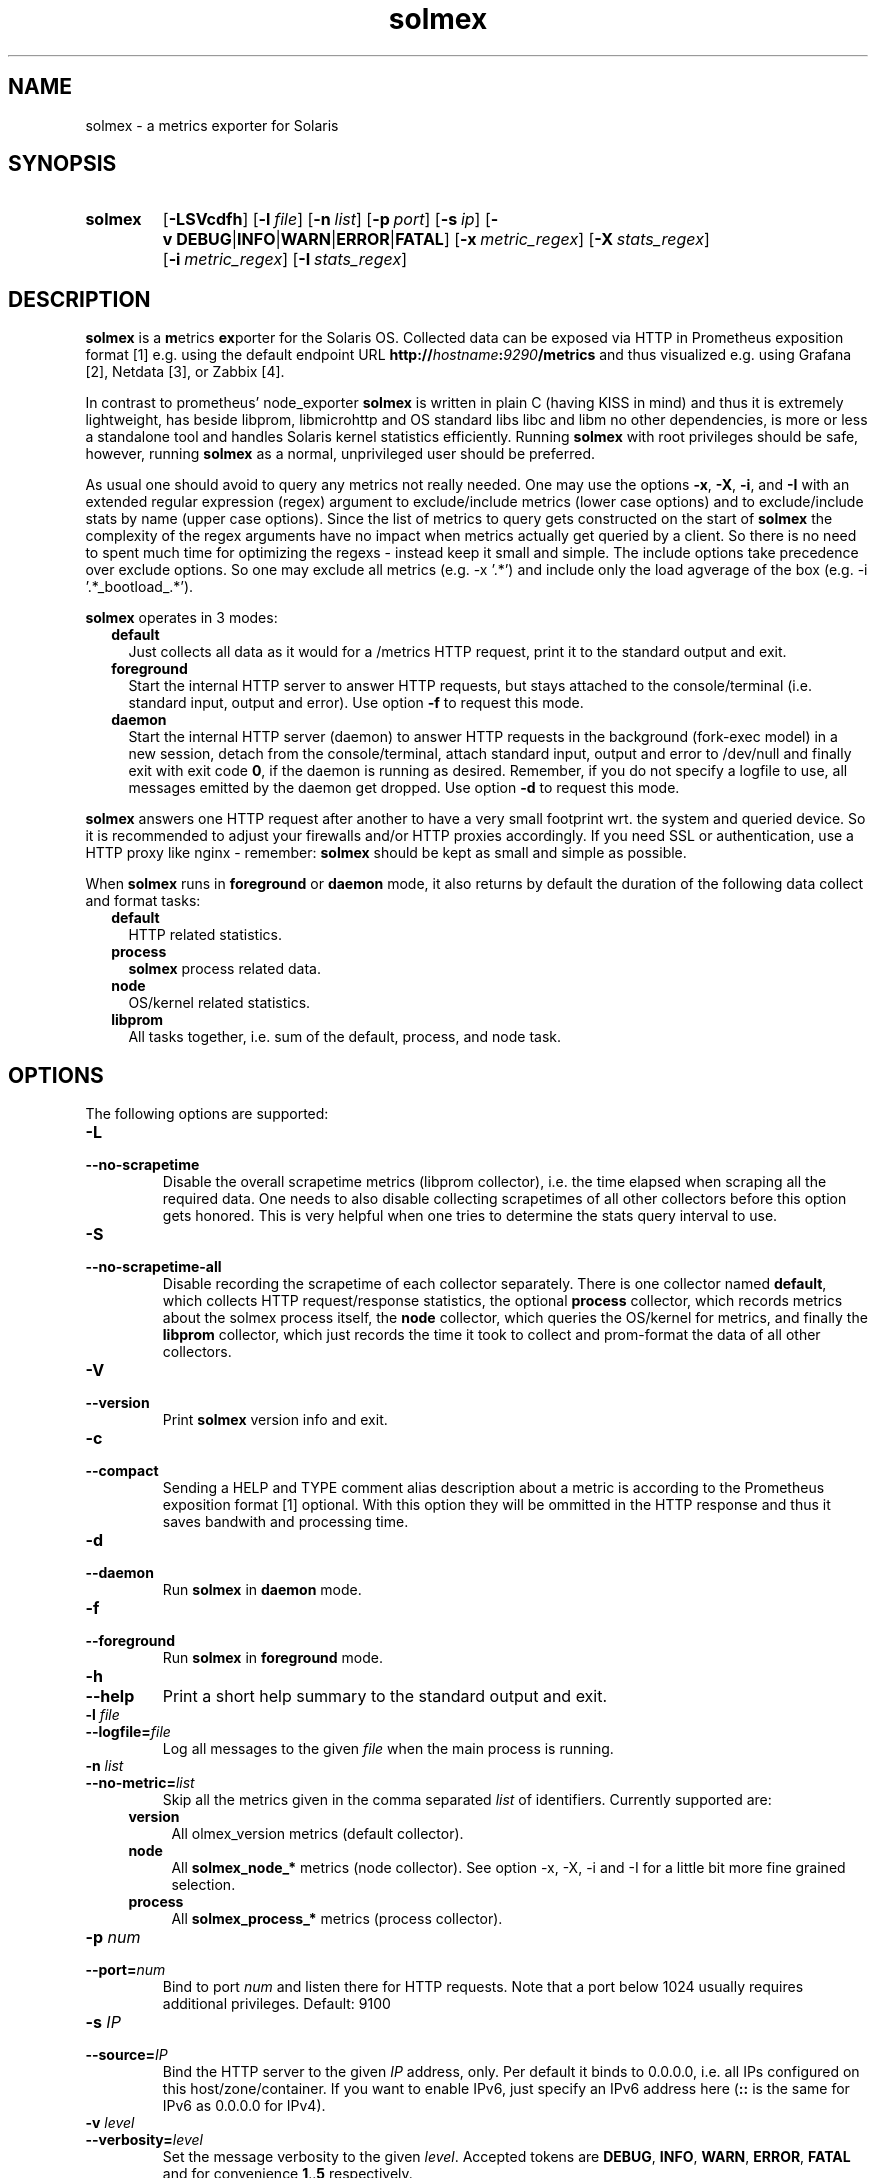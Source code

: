 .TH solmex 8 "2025-03-23"

.SH "NAME"
solmex \- a metrics exporter for Solaris

.SH "SYNOPSIS"
.nh
.na
.HP
.B solmex
[\fB\-LSVcdfh\fR]
[\fB\-l\ \fIfile\fR]
[\fB\-n\ \fIlist\fR]
[\fB\-p\ \fIport\fR]
[\fB\-s\ \fIip\fR]
[\fB\-v\ DEBUG\fR|\fBINFO\fR|\fBWARN\fR|\fBERROR\fR|\fBFATAL\fR]
[\fB\-x\ \fImetric_regex\fR]
[\fB\-X\ \fIstats_regex\fR]
[\fB\-i\ \fImetric_regex\fR]
[\fB\-I\ \fIstats_regex\fR]
.ad
.hy

.SH "DESCRIPTION"
.B solmex
is a \fBm\fRetrics \fBex\fRporter for the Solaris OS.
Collected data can be exposed via HTTP in Prometheus exposition format [1]
e.g. using the default endpoint URL
\fBhttp://\fIhostname\fB:\fI9290\fB/metrics\fR
and thus visualized e.g. using Grafana [2], Netdata [3], or Zabbix [4].

In contrast to prometheus' node_exporter
\fBsolmex\fR is written in plain C (having KISS in mind)
and thus it is extremely lightweight, has beside libprom, libmicrohttp and
OS standard libs libc and libm no other dependencies, is more or less a
standalone tool and handles Solaris kernel statistics efficiently.
Running \fBsolmex\fR with root privileges should be safe, however,
running \fBsolmex\fR as a normal, unprivileged user should be preferred.

As usual one should avoid to query any metrics not really needed.
One may use the options \fB-x\fR,
\fB-X\fR, \fB-i\fR, and \fB-I\fR with an extended regular expression (regex)
argument to exclude/include metrics (lower case options) and to exclude/include
stats by name (upper case options). Since the list of metrics to query gets
constructed on the start of \fBsolmex\fR
the complexity of the regex arguments have no
impact when metrics actually get queried by a client.
So there is no need to spent much
time for optimizing the regexs - instead keep it small and simple.
The include options take precedence over exclude options. So one may exclude
all metrics (e.g. -x '.*') and include only the load agverage of the
box (e.g. -i '.*_bootload_.*').

\fBsolmex\fR operates in 3 modes:

.RS 2
.IP \fBdefault\fR 2
Just collects all data as it would for a /metrics HTTP request, print
it to the standard output and exit.
.IP \fBforeground\fR
Start the internal HTTP server to answer HTTP requests, but stays
attached to the console/terminal (i.e. standard input, output and error).
Use option \fB-f\fR to request this mode.
.IP \fBdaemon\fR
Start the internal HTTP server (daemon) to answer HTTP requests in the
background (fork-exec model) in a new session, detach from the
console/terminal, attach standard input, output and error to /dev/null
and finally exit with exit code \fB0\fR, if the daemon is running as
desired. Remember, if you do not specify a logfile to use, all messages
emitted by the daemon get dropped.
Use option \fB-d\fR to request this mode.
.RE

\fBsolmex\fR answers one HTTP request after another to have a
very small footprint wrt. the system and queried device. So it is
recommended to adjust your firewalls and/or HTTP proxies accordingly.
If you need SSL or authentication, use a HTTP proxy like nginx - remember:
\fBsolmex\fR should be kept as small and simple as possible.

When \fBsolmex\fR runs in \fBforeground\fR or \fBdaemon\fR mode, it also
returns by default the duration of the following data collect and format tasks:
.RS 2
.TP 2
.B default
HTTP related statistics.
.TP
.B process
\fBsolmex\fR process related data.
.TP
.B node
OS/kernel related statistics.
.TP
.B libprom
All tasks together, i.e. sum of the default, process, and node task.
.RE

.SH "OPTIONS"
.P
The following options are supported:

.TP
.B \-L
.PD 0
.TP
.B \-\-no\-scrapetime
Disable the overall scrapetime metrics (libprom collector), i.e. the time
elapsed when scraping all the required data. One needs to also disable
collecting scrapetimes of all other collectors before this option
gets honored. This is very helpful when one tries to determine the stats query
interval to use.

.TP
.B \-S
.PD 0
.TP
.B \-\-no\-scrapetime\-all
Disable recording the scrapetime of each collector separately. There is
one collector named \fBdefault\fR, which collects HTTP request/response
statistics, the optional \fBprocess\fR collector, which records metrics
about the solmex process itself, the \fBnode\fR collector, which queries
the OS/kernel for metrics, and finally the \fBlibprom\fR collector,
which just records the time it took to collect and prom-format the data
of all other collectors.

.TP
.B \-V
.PD 0
.TP
.B \-\-version
Print \fBsolmex\fR version info and exit.

.TP
.B \-c
.PD 0
.TP
.B \-\-compact
Sending a HELP and TYPE comment alias description about a metric is
according to the Prometheus exposition format [1] optional. With this
option they will be ommitted in the HTTP response and thus it saves
bandwith and processing time.

.TP
.B \-d
.PD 0
.TP
.B \-\-daemon
Run \fBsolmex\fR in \fBdaemon\fR mode.

.TP
.B \-f
.PD 0
.TP
.B \-\-foreground
Run \fBsolmex\fR in \fBforeground\fR mode.

.TP
.B \-h
.PD 0
.TP
.B \-\-help
Print a short help summary to the standard output and exit.

.TP
.BI \-l " file"
.PD 0
.TP
.BI \-\-logfile= file
Log all messages to the given \fIfile\fR when the main process is running.

.TP
.BI \-n " list"
.PD 0
.TP
.BI \-\-no-metric= list
Skip all the metrics given in the comma separated \fIlist\fR of identifiers.
Currently supported are:

.RS 4

.TP 4
.B version
All \fsolmex_version\fR metrics (default collector).
.TP 4
.B node
All \fBsolmex_node_*\fR metrics (node collector). See option \-x, \-X, \-i
and \-I for a little bit more fine grained selection.
.TP 4
.B process
All \fBsolmex_process_*\fR metrics (process collector).

.RE

.TP
.BI \-p " num"
.PD 0
.TP
.BI \-\-port= num
Bind to port \fInum\fR and listen there for HTTP requests. Note that a port
below 1024 usually requires additional privileges. Default: 9100

.TP
.BI \-s " IP"
.PD 0
.TP
.BI \-\-source= IP
Bind the HTTP server to the given \fIIP\fR address, only. Per default
it binds to 0.0.0.0, i.e. all IPs configured on this host/zone/container.
If you want to enable IPv6, just specify an IPv6 address here (\fB::\fR
is the same for IPv6 as 0.0.0.0 for IPv4).

.TP
.BI \-v " level"
.PD 0
.TP
.BI \-\-verbosity= level
Set the message verbosity to the given \fIlevel\fR. Accepted tokens are
\fBDEBUG\fR, \fBINFO\fR, \fBWARN\fR, \fBERROR\fR, \fBFATAL\fR and for
convenience \fB1\fR..\fB5\fR respectively.

.P
The following flags are related to the node task and compared against stats
reading metrics (\fBsolmex_node_*\fR), only.
If you need a more fine grained
selection, consider to use a proxy (e.g.  VictoriaMetrics vmagent or nginx,
etc.).

.TP
.BI \-x " regex"
.PD 0
.TP
.BI \-\-exclude-metrics= regex
Exclude all metrics from the node task whoms name matches the given extended
regular expression \fIregex\fR (see also \fBregcomp\fR(3C)).

.TP
.BI \-X " regex"
.PD 0
.TP
.BI \-\-exclude-stats= regex
Exclude all metrics from the node task whoms stats name matches the given
extended regular expression \fIregex\fR (see also \fBregcomp\fR(3C)).

.TP
.BI \-i " regex"
.PD 0
.TP
.BI \-\-include-metrics= regex
Include all metrics from the node task whoms name matches the given extended
regular expression \fIregex\fR (see also \fBregcomp\fR(3C)). Takes precedence
over excludes (see -X ... and -x ...).

.TP
.BI \-I " regex"
.PD 0
.TP
.BI \-\-include-stats= regex
Include all metrics from the node task whoms stats name matches the given
extended regular expression \fIregex\fR (see also \fBregcomp\fR(3C)). Takes
precedence over excludes (see -X ... and -x ...).

.SH "EXIT STATUS"
.TP 4
.B 0
on success.
.TP
.B 1
if an unexpected error occurred during the start (other problem).
.TP
.B 96
if an invalid option or option value got passed (config problem).
.TP
.B 100
if the logfile is not writable or port access is not allowed (permission problem).

.SH "ENVIRONMENT"

.TP 4
.B PROM_LOG_LEVEL
If no verbosity level got specified via option \fB-v\ \fI...\fR, this
environment variable gets checked for a verbosity value. If there is a
valid one, the verbosity level gets set accordingly, otherwise \fBINFO\fR
level will be used.

.SH "FILES"
.TP 4
.B /dev/kstat
The character special devices used to fetch OS/kernel statistics.
.TP 4
.B /dev/kmem
The character special devices used to fetch memory related statistics.

.SH "BUGS"
https://github.com/jelmd/solmex is the official source code repository
for \fBsolmex\fR.  If you need some new features, or metrics, or bug fixes,
please feel free to create an issue there using
https://github.com/jelmd/solmex/issues .

.SH "AUTHORS"
Jens Elkner

.SH "SEE ALSO"
[1]\ https://prometheus.io/docs/instrumenting/exposition_formats/
.br
[2]\ https://grafana.com/
.br
[3]\ https://www.netdata.cloud/
.br
[4]\ https://www.zabbix.com/
.\" # vim: ts=4 sw=4 filetype=nroff
